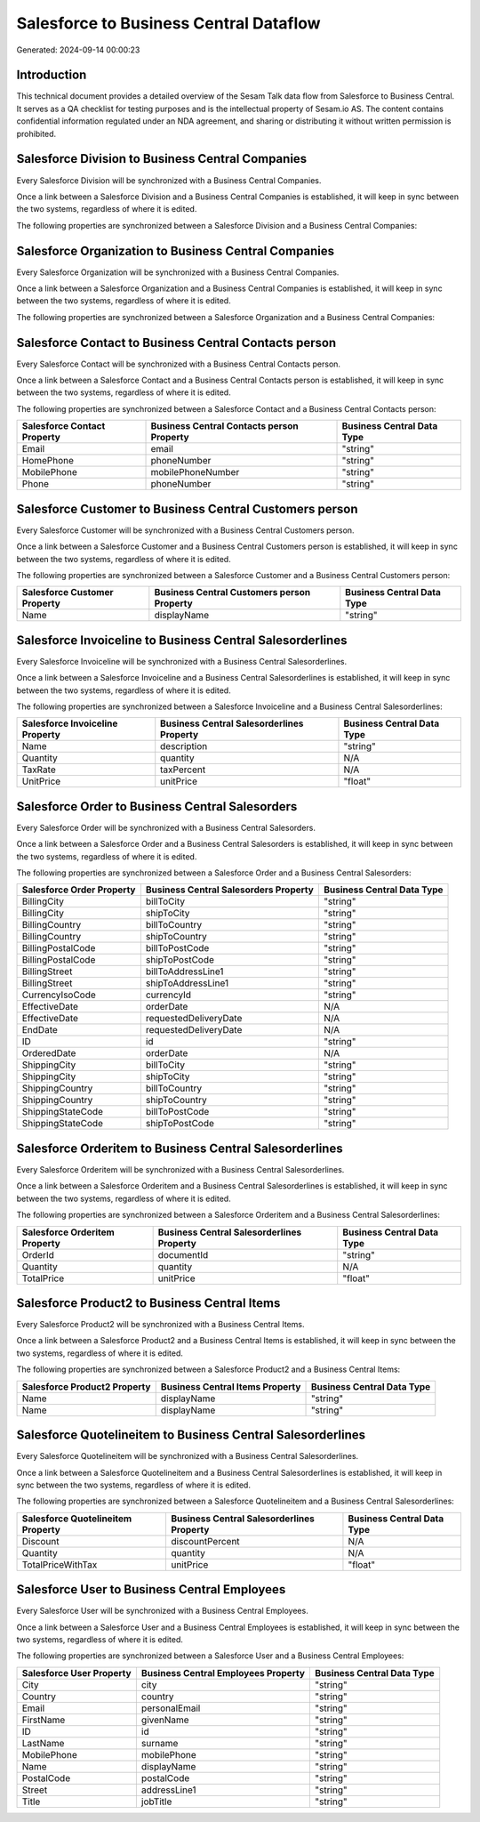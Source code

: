 =======================================
Salesforce to Business Central Dataflow
=======================================

Generated: 2024-09-14 00:00:23

Introduction
------------

This technical document provides a detailed overview of the Sesam Talk data flow from Salesforce to Business Central. It serves as a QA checklist for testing purposes and is the intellectual property of Sesam.io AS. The content contains confidential information regulated under an NDA agreement, and sharing or distributing it without written permission is prohibited.

Salesforce Division to Business Central Companies
-------------------------------------------------
Every Salesforce Division will be synchronized with a Business Central Companies.

Once a link between a Salesforce Division and a Business Central Companies is established, it will keep in sync between the two systems, regardless of where it is edited.

The following properties are synchronized between a Salesforce Division and a Business Central Companies:

.. list-table::
   :header-rows: 1

   * - Salesforce Division Property
     - Business Central Companies Property
     - Business Central Data Type


Salesforce Organization to Business Central Companies
-----------------------------------------------------
Every Salesforce Organization will be synchronized with a Business Central Companies.

Once a link between a Salesforce Organization and a Business Central Companies is established, it will keep in sync between the two systems, regardless of where it is edited.

The following properties are synchronized between a Salesforce Organization and a Business Central Companies:

.. list-table::
   :header-rows: 1

   * - Salesforce Organization Property
     - Business Central Companies Property
     - Business Central Data Type


Salesforce Contact to Business Central Contacts person
------------------------------------------------------
Every Salesforce Contact will be synchronized with a Business Central Contacts person.

Once a link between a Salesforce Contact and a Business Central Contacts person is established, it will keep in sync between the two systems, regardless of where it is edited.

The following properties are synchronized between a Salesforce Contact and a Business Central Contacts person:

.. list-table::
   :header-rows: 1

   * - Salesforce Contact Property
     - Business Central Contacts person Property
     - Business Central Data Type
   * - Email
     - email
     - "string"
   * - HomePhone
     - phoneNumber
     - "string"
   * - MobilePhone
     - mobilePhoneNumber
     - "string"
   * - Phone
     - phoneNumber
     - "string"


Salesforce Customer to Business Central Customers person
--------------------------------------------------------
Every Salesforce Customer will be synchronized with a Business Central Customers person.

Once a link between a Salesforce Customer and a Business Central Customers person is established, it will keep in sync between the two systems, regardless of where it is edited.

The following properties are synchronized between a Salesforce Customer and a Business Central Customers person:

.. list-table::
   :header-rows: 1

   * - Salesforce Customer Property
     - Business Central Customers person Property
     - Business Central Data Type
   * - Name
     - displayName
     - "string"


Salesforce Invoiceline to Business Central Salesorderlines
----------------------------------------------------------
Every Salesforce Invoiceline will be synchronized with a Business Central Salesorderlines.

Once a link between a Salesforce Invoiceline and a Business Central Salesorderlines is established, it will keep in sync between the two systems, regardless of where it is edited.

The following properties are synchronized between a Salesforce Invoiceline and a Business Central Salesorderlines:

.. list-table::
   :header-rows: 1

   * - Salesforce Invoiceline Property
     - Business Central Salesorderlines Property
     - Business Central Data Type
   * - Name
     - description
     - "string"
   * - Quantity
     - quantity
     - N/A
   * - TaxRate
     - taxPercent
     - N/A
   * - UnitPrice
     - unitPrice
     - "float"


Salesforce Order to Business Central Salesorders
------------------------------------------------
Every Salesforce Order will be synchronized with a Business Central Salesorders.

Once a link between a Salesforce Order and a Business Central Salesorders is established, it will keep in sync between the two systems, regardless of where it is edited.

The following properties are synchronized between a Salesforce Order and a Business Central Salesorders:

.. list-table::
   :header-rows: 1

   * - Salesforce Order Property
     - Business Central Salesorders Property
     - Business Central Data Type
   * - BillingCity
     - billToCity
     - "string"
   * - BillingCity
     - shipToCity
     - "string"
   * - BillingCountry
     - billToCountry
     - "string"
   * - BillingCountry
     - shipToCountry
     - "string"
   * - BillingPostalCode
     - billToPostCode
     - "string"
   * - BillingPostalCode
     - shipToPostCode
     - "string"
   * - BillingStreet
     - billToAddressLine1
     - "string"
   * - BillingStreet
     - shipToAddressLine1
     - "string"
   * - CurrencyIsoCode
     - currencyId
     - "string"
   * - EffectiveDate
     - orderDate
     - N/A
   * - EffectiveDate
     - requestedDeliveryDate
     - N/A
   * - EndDate
     - requestedDeliveryDate
     - N/A
   * - ID
     - id
     - "string"
   * - OrderedDate
     - orderDate
     - N/A
   * - ShippingCity
     - billToCity
     - "string"
   * - ShippingCity
     - shipToCity
     - "string"
   * - ShippingCountry
     - billToCountry
     - "string"
   * - ShippingCountry
     - shipToCountry
     - "string"
   * - ShippingStateCode
     - billToPostCode
     - "string"
   * - ShippingStateCode
     - shipToPostCode
     - "string"


Salesforce Orderitem to Business Central Salesorderlines
--------------------------------------------------------
Every Salesforce Orderitem will be synchronized with a Business Central Salesorderlines.

Once a link between a Salesforce Orderitem and a Business Central Salesorderlines is established, it will keep in sync between the two systems, regardless of where it is edited.

The following properties are synchronized between a Salesforce Orderitem and a Business Central Salesorderlines:

.. list-table::
   :header-rows: 1

   * - Salesforce Orderitem Property
     - Business Central Salesorderlines Property
     - Business Central Data Type
   * - OrderId
     - documentId
     - "string"
   * - Quantity
     - quantity
     - N/A
   * - TotalPrice
     - unitPrice
     - "float"


Salesforce Product2 to Business Central Items
---------------------------------------------
Every Salesforce Product2 will be synchronized with a Business Central Items.

Once a link between a Salesforce Product2 and a Business Central Items is established, it will keep in sync between the two systems, regardless of where it is edited.

The following properties are synchronized between a Salesforce Product2 and a Business Central Items:

.. list-table::
   :header-rows: 1

   * - Salesforce Product2 Property
     - Business Central Items Property
     - Business Central Data Type
   * - Name
     - displayName
     - "string"
   * - Name	
     - displayName
     - "string"


Salesforce Quotelineitem to Business Central Salesorderlines
------------------------------------------------------------
Every Salesforce Quotelineitem will be synchronized with a Business Central Salesorderlines.

Once a link between a Salesforce Quotelineitem and a Business Central Salesorderlines is established, it will keep in sync between the two systems, regardless of where it is edited.

The following properties are synchronized between a Salesforce Quotelineitem and a Business Central Salesorderlines:

.. list-table::
   :header-rows: 1

   * - Salesforce Quotelineitem Property
     - Business Central Salesorderlines Property
     - Business Central Data Type
   * - Discount
     - discountPercent
     - N/A
   * - Quantity
     - quantity
     - N/A
   * - TotalPriceWithTax
     - unitPrice
     - "float"


Salesforce User to Business Central Employees
---------------------------------------------
Every Salesforce User will be synchronized with a Business Central Employees.

Once a link between a Salesforce User and a Business Central Employees is established, it will keep in sync between the two systems, regardless of where it is edited.

The following properties are synchronized between a Salesforce User and a Business Central Employees:

.. list-table::
   :header-rows: 1

   * - Salesforce User Property
     - Business Central Employees Property
     - Business Central Data Type
   * - City
     - city
     - "string"
   * - Country
     - country
     - "string"
   * - Email
     - personalEmail
     - "string"
   * - FirstName
     - givenName
     - "string"
   * - ID
     - id
     - "string"
   * - LastName
     - surname
     - "string"
   * - MobilePhone
     - mobilePhone
     - "string"
   * - Name
     - displayName
     - "string"
   * - PostalCode
     - postalCode
     - "string"
   * - Street
     - addressLine1
     - "string"
   * - Title
     - jobTitle
     - "string"

